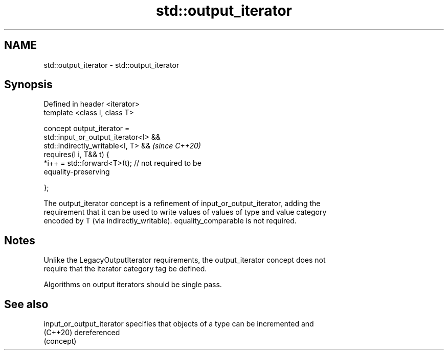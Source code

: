 .TH std::output_iterator 3 "2021.11.17" "http://cppreference.com" "C++ Standard Libary"
.SH NAME
std::output_iterator \- std::output_iterator

.SH Synopsis
   Defined in header <iterator>
   template <class I, class T>

     concept output_iterator =
       std::input_or_output_iterator<I> &&
       std::indirectly_writable<I, T> &&                                  \fI(since C++20)\fP
       requires(I i, T&& t) {
         *i++ = std::forward<T>(t);        // not required to be
   equality-preserving

       };

   The output_iterator concept is a refinement of input_or_output_iterator, adding the
   requirement that it can be used to write values of values of type and value category
   encoded by T (via indirectly_writable). equality_comparable is not required.

.SH Notes

   Unlike the LegacyOutputIterator requirements, the output_iterator concept does not
   require that the iterator category tag be defined.

   Algorithms on output iterators should be single pass.

.SH See also

   input_or_output_iterator specifies that objects of a type can be incremented and
   (C++20)                  dereferenced
                            (concept)
